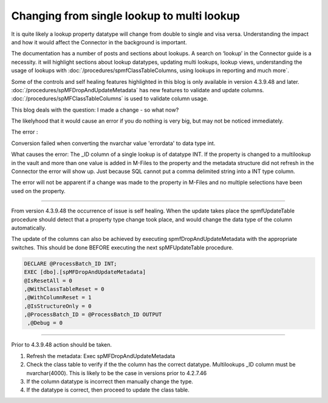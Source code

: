 Changing from single lookup to multi lookup
===========================================

It is quite likely a lookup property datatype will change from double to
single and visa versa. Understanding the impact and how it would affect
the Connector in the background is important.

The documentation has a number of posts and sections about lookups. A
search on ‘lookup’ in the Connector guide is a necessity. it will
highlight sections about lookup datatypes, updating multi lookups,
lookup views, understanding the usage of lookups with
:doc:`/procedures/spmfClassTableColumns, using lookups in reporting and much more`.

Some of the controls and self healing features highlighted in this blog
is only available in version 4.3.9.48 and later.
:doc:`/procedures/spMFDropAndUpdateMetadata`
has new features to validate and update columns.
:doc:`/procedures/spMFClassTableColumns`
is used to validate column usage.

This blog deals with the question: I made a change - so what now?

The likelyhood that it would cause an error if you do nothing is very big,
but may not be noticed immediately.

The error :

Conversion failed when converting the nvarchar value 'errordata' to
data type int.

What causes the error: The \_ID column of a single lookup is of datatype
INT. If the property is changed to a multilookup in the vault and more
than one value is added in M-Files to the property and the metadata
structure did not refresh in the Connector the error will show up. Just
because SQL cannot put a comma delimited string into a INT type column.

The error will not be apparent if a change was made to the property in
M-Files and no multiple selections have been used on the property.

--------------

From version 4.3.9.48 the occurrence of issue is self healing. When the
update takes place the spmfUpdateTable procedure should detect that a
property type change took place, and would change the data type of the
column automatically.

The update of the columns can also be achieved by executing
spmfDropAndUpdateMetadata with the appropriate switches. This should be
done BEFORE executing the next spMFUpdateTable procedure.

.. code:: sql

    DECLARE @ProcessBatch_ID INT;
    EXEC [dbo].[spMFDropAndUpdateMetadata]
    @IsResetAll = 0
    ,@WithClassTableReset = 0
    ,@WithColumnReset = 1
    ,@IsStructureOnly = 0
    ,@ProcessBatch_ID = @ProcessBatch_ID OUTPUT
     ,@Debug = 0

--------------

Prior to 4.3.9.48 action should be taken.

#. Refresh the metadata: Exec spMFDropAndUpdateMetadata

#. Check the class table to verify if the the column has the correct
   datatype. Multilookups \_ID column must be nvarchar(4000). This is
   likely to be the case in versions prior to 4.2.7.46

#. If the column datatype is incorrect then manually change the type.

#. If the datatype is correct, then proceed to update the class table.
